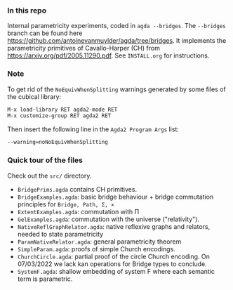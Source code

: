 *** In this repo
Internal parametricity experiments, coded in ~agda --bridges~.
The ~--bridges~ branch can be found here https://github.com/antoinevanmuylder/agda/tree/bridges. It implements the parametricity primitives of Cavallo-Harper (CH) from https://arxiv.org/pdf/2005.11290.pdf. See ~INSTALL.org~ for instructions.
*** Note
To get rid of the ~NoEquivWhenSplitting~ warnings generated by some files of the cubical library:
#+begin_src bash
M-x load-library RET agda2-mode RET
M-x customize-group RET agda2 RET
#+end_src
Then insert the following line in the ~Agda2 Program Args~ list:
#+begin_src bash
--warning=noNoEquivWhenSplitting
#+end_src
*** Quick tour of the files
Check out the ~src/~ directory.
- ~BridgePrims.agda~ contains CH primitives.
- ~BridgeExamples.agda~: basic bridge behaviour + bridge commutation principles
  for ~Bridge, Path, Σ, ×~
- ~ExtentExamples.agda~: commutation with Π
- ~GelExamples.agda~: commutation with the universe ("relativity").
- ~NativeReflGraphRelator.agda~: native reflexive graphs and relators, needed to state parametricity
- ~ParamNativeRelator.agda~: general parametricity theorem
- ~SimpleParam.agda~: proofs of simple Church encodings.
- ~ChurchCircle.agda~: partial proof of the circle Church encoding. On 07/03/2022 we lack
  kan operations for Bridge types to conclude.
- ~SystemF.agda~: shallow embedding of system F where each semantic term is parametric.
